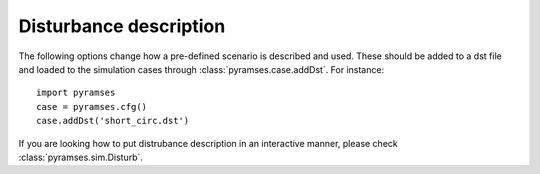 .. _disturbances:

Disturbance description
=======================

The following options change how a pre-defined scenario is described and used. These should be added to a dst file and loaded to the simulation cases through :class:`pyramses.case.addDst`. For instance::

   import pyramses   
   case = pyramses.cfg()
   case.addDst('short_circ.dst')

If you are looking how to put distrubance description in an interactive manner, please check :class:`pyramses.sim.Disturb`.


.. function:: time(s) CONTINUE SOLVER disc_meth max_h(s) min_h(s) latency(pu) upd_over

   Sets the parameters for the simulation. 

   :param time: Time of the event
   :type time: float (seconds)
   :param disc_meth: Discretization method: TR: Trapezoidal, BE: Backward Euler, BD: BDF2
   :type disc_meth: txt
   :param max_h: Maximum time-step
   :type max_h: float (seconds)
   :param min_h: Minimum time-step
   :type min_h: float (seconds)
   :param latency: Latency tolerance (default: 0.0). Parameters for latency :cite:`AFC2014ja`.
   :type latency: float (per-unit)
   :param upd_over: Jacobian update override ALL: Update all injectors and network, NET: Update only network, ABL: Update only injectors, IBL: Update all injectors and network, NOT: Do not override
   :type upd_over: txt

.. function:: time(s) STOP

   Stops the simulation. It needs to be always the last command in a file.

   :param time: Time of the event
   :type time: float (seconds)

.. function:: time(s) BREAKER BRANCH name_of_line orig_break(0/1) extrem_break(0/1)

   Trip a line or transformer.

   :param time: Time of the event
   :type time: float (seconds)
   :param name_of_line: Name of line or transformer.
   :type name_of_line: txt
   :param orig_break: Trip the origin of the line.
   :type orig_break: binary (0/1 for no/yes)
   :param extrem_break: Trip the extremity of the line.
   :type extrem_break: binary (0/1 for no/yes)

.. function:: time(s) BREAKER SYNC_MACH name_of_synch_mach breaker(0/1)

   Trip a generator.

   :param time: Time of the event
   :type time: float (seconds)
   :param name_of_synch_mach: Name of generator.
   :type name_of_synch_mach: txt
   :param breaker: Trip the generator.
   :type breaker: binary (0/1 for no/yes)

.. function:: time(s) BREAKER INJ name_of_inj breaker(0/1)

   Trip an injector.

   :param time: Time of the event
   :type time: float (seconds)
   :param name_of_inj: Name of injector.
   :type name_of_inj: txt
   :param breaker: Trip the injector.
   :type breaker: binary (0/1 for no/yes)

.. function:: time(s) FAULT BUS name_of_bus rfault xfault

   Apply 3-phase short-circuit to bus. Applying a fault to a line requires to create a virtual bus splitting the line and apply the fault on that virtual bus.

   It has to be followed by the command CLEAR BUS (see below).

   :param time: Time of the event
   :type time: float (seconds)
   :param name_of_bus: Name of bus.
   :type name_of_bus: txt
   :param rfault: Resistance of fault in Ohms. 0 for solid short-circuit.
   :type rfault: float
   :param xfault: Reactance of fault in Ohms. 0 for solid short-circuit.
   :type xfault: float

.. function:: time(s) CLEAR BUS name_of_bus

   Clears 3-phase short-circuit to bus. It has to be followed by the command FAULT BUS (see above).

   :param time: Time of the event
   :type time: float (seconds)
   :param name_of_bus: Name of bus.
   :type name_of_bus: txt

.. function:: time(s) LFRESV name_of_filename

   Export the power flow solution at a specific point in time.

   :param time: Time of the event
   :type time: float (seconds)
   :param name_of_filename: Name of output file.
   :type name_of_filename: txt

.. raw:: html

   <div id="disqus_thread"></div>
   <script>
   var disqus_config = function () {
        this.page.url = 'https://pyramses.sps-lab.org/data/disturbances.html';  
        this.page.identifier = 'disturbances'; 
   };
   (function() {
        var d = document, s = d.createElement('script');
        s.src = 'https://paristidou.disqus.com/embed.js';
        s.setAttribute('data-timestamp', +new Date());
        (d.head || d.body).appendChild(s);
    })();
   </script>
